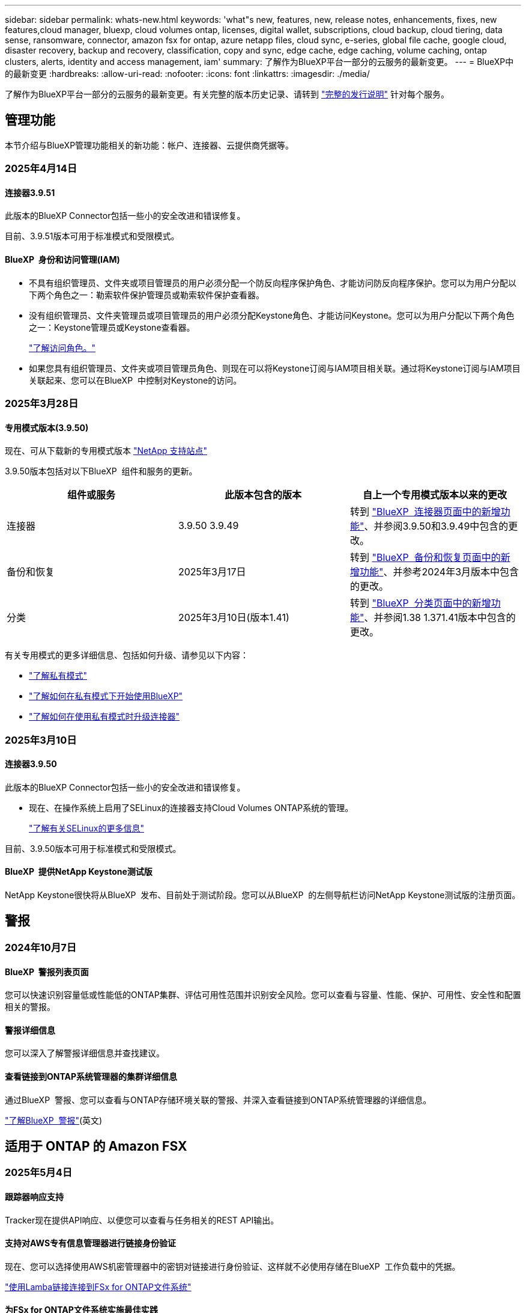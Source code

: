 ---
sidebar: sidebar 
permalink: whats-new.html 
keywords: 'what"s new, features, new, release notes, enhancements, fixes, new features,cloud manager, bluexp, cloud volumes ontap, licenses, digital wallet, subscriptions, cloud backup, cloud tiering, data sense, ransomware, connector, amazon fsx for ontap, azure netapp files, cloud sync, e-series, global file cache, google cloud, disaster recovery, backup and recovery, classification, copy and sync, edge cache, edge caching, volume caching, ontap clusters, alerts, identity and access management, iam' 
summary: 了解作为BlueXP平台一部分的云服务的最新变更。 
---
= BlueXP中的最新变更
:hardbreaks:
:allow-uri-read: 
:nofooter: 
:icons: font
:linkattrs: 
:imagesdir: ./media/


[role="lead"]
了解作为BlueXP平台一部分的云服务的最新变更。有关完整的版本历史记录、请转到 link:release-notes-index.html["完整的发行说明"] 针对每个服务。



== 管理功能

本节介绍与BlueXP管理功能相关的新功能：帐户、连接器、云提供商凭据等。



=== 2025年4月14日



==== 连接器3.9.51

此版本的BlueXP Connector包括一些小的安全改进和错误修复。

目前、3.9.51版本可用于标准模式和受限模式。



==== BlueXP  身份和访问管理(IAM)

* 不具有组织管理员、文件夹或项目管理员的用户必须分配一个防反向程序保护角色、才能访问防反向程序保护。您可以为用户分配以下两个角色之一：勒索软件保护管理员或勒索软件保护查看器。
* 没有组织管理员、文件夹管理员或项目管理员的用户必须分配Keystone角色、才能访问Keystone。您可以为用户分配以下两个角色之一：Keystone管理员或Keystone查看器。
+
link:https://docs.netapp.com/us-en/bluexp-setup-admin/reference-iam-predefined-roles.html["了解访问角色。"^]

* 如果您具有组织管理员、文件夹或项目管理员角色、则现在可以将Keystone订阅与IAM项目相关联。通过将Keystone订阅与IAM项目关联起来、您可以在BlueXP  中控制对Keystone的访问。




=== 2025年3月28日



==== 专用模式版本(3.9.50)

现在、可从下载新的专用模式版本 https://mysupport.netapp.com/site/downloads["NetApp 支持站点"^]

3.9.50版本包括对以下BlueXP  组件和服务的更新。

[cols="3*"]
|===
| 组件或服务 | 此版本包含的版本 | 自上一个专用模式版本以来的更改 


| 连接器 | 3.9.50 3.9.49 | 转到 https://docs.netapp.com/us-en/bluexp-setup-admin/whats-new.html#connector-3-9-50["BlueXP  连接器页面中的新增功能"]、并参阅3.9.50和3.9.49中包含的更改。 


| 备份和恢复 | 2025年3月17日 | 转到 https://docs.netapp.com/us-en/bluexp-backup-recovery/whats-new.html["BlueXP  备份和恢复页面中的新增功能"^]、并参考2024年3月版本中包含的更改。 


| 分类 | 2025年3月10日(版本1.41) | 转到 https://docs.netapp.com/us-en/bluexp-classification/whats-new.html["BlueXP  分类页面中的新增功能"^]、并参阅1.38 1.371.41版本中包含的更改。 
|===
有关专用模式的更多详细信息、包括如何升级、请参见以下内容：

* https://docs.netapp.com/us-en/bluexp-setup-admin/concept-modes.html["了解私有模式"]
* https://docs.netapp.com/us-en/bluexp-setup-admin/task-quick-start-private-mode.html["了解如何在私有模式下开始使用BlueXP"]
* https://docs.netapp.com/us-en/bluexp-setup-admin/task-upgrade-connector.html["了解如何在使用私有模式时升级连接器"]




=== 2025年3月10日



==== 连接器3.9.50

此版本的BlueXP Connector包括一些小的安全改进和错误修复。

* 现在、在操作系统上启用了SELinux的连接器支持Cloud Volumes ONTAP系统的管理。
+
https://docs.redhat.com/en/documentation/red_hat_enterprise_linux/8/html/using_selinux/getting-started-with-selinux_using-selinux["了解有关SELinux的更多信息"^]



目前、3.9.50版本可用于标准模式和受限模式。



==== BlueXP  提供NetApp Keystone测试版

NetApp Keystone很快将从BlueXP  发布、目前处于测试阶段。您可以从BlueXP  的左侧导航栏访问NetApp Keystone测试版的注册页面。



== 警报



=== 2024年10月7日



==== BlueXP  警报列表页面

您可以快速识别容量低或性能低的ONTAP集群、评估可用性范围并识别安全风险。您可以查看与容量、性能、保护、可用性、安全性和配置相关的警报。



==== 警报详细信息

您可以深入了解警报详细信息并查找建议。



==== 查看链接到ONTAP系统管理器的集群详细信息

通过BlueXP  警报、您可以查看与ONTAP存储环境关联的警报、并深入查看链接到ONTAP系统管理器的详细信息。

https://docs.netapp.com/us-en/bluexp-alerts/concept-alerts.html["了解BlueXP  警报"](英文)



== 适用于 ONTAP 的 Amazon FSX



=== 2025年5月4日



==== 跟踪器响应支持

Tracker现在提供API响应、以便您可以查看与任务相关的REST API输出。



==== 支持对AWS专有信息管理器进行链接身份验证

现在、您可以选择使用AWS机密管理器中的密钥对链接进行身份验证、这样就不必使用存储在BlueXP  工作负载中的凭据。

link:https://docs.netapp.com/us-en/workload-fsx-ontap/create-link.html["使用Lamba链接连接到FSx for ONTAP文件系统"]



==== 为FSx for ONTAP文件系统实施最佳实践

BlueXP  工作负载提供了一个信息板、您可以在其中查看文件系统配置的架构良好状态。您可以利用此分析为FSx for ONTAP文件系统实施最佳实践。文件系统配置分析包括以下配置：SSD容量阈值、计划的本地快照、计划的ONTAP备份FSx、数据分层和远程数据复制。

* link:https://docs.netapp.com/us-en/workload-fsx-ontap/configuration-analysis.html["了解对文件系统配置进行精心设计的分析"]
* link:https://review.docs.netapp.com/us-en/workload-fsx-ontap_well-architected/improve-configurations.html["为文件系统实施最佳实践"]




==== 针对文件系统问题设计合理的通知

现在、在BlueXP  控制台中、对于架构良好的文件系统、FSx for ONTAP文件系统会在"画布"中显示一条通知、指示何时文件系统存在问题需要修复。



==== 更新了权限术语

现在、工作负载出厂用户界面和文档使用"只读"来表示读取权限、使用"读写"来表示自动执行权限。



=== 2025年3月30日



==== IAM：SimulatePermission Policy权限更新

现在、当您添加其他AWS帐户凭据或添加新工作负载功能(例如GenAI工作负载)时、您可以从BlueXP  控制台管理此 `iam:SimulatePrincipalPolicy`权限。

link:https://docs.netapp.com/us-en/workload-setup-admin/permissions-reference.html#change-log["权限引用更改日志"^]



=== 2025年3月2日



==== Tracker中的CloudShell事件

无论何时使用CloudShell从BlueXP  工作负载执行FSx for ONTAP操作、事件都会显示在Tracker中。

link:https://docs.netapp.com/us-en/bluexp-fsx-ontap/use/task-monitor-operations.html["了解如何在BlueXP  中监控和跟踪FSx for ONTAP操作"^]



== Amazon S3存储



=== 2023年3月5日



==== 能够从BlueXP添加新存储分段

您可以在BlueXP Canvas上查看Amazon S3存储分段已有一段时间了。现在、您可以直接从BlueXP  添加新存储分段并更改现有存储分段的属性。 https://docs.netapp.com/us-en/bluexp-s3-storage/task-add-s3-bucket.html["了解如何添加新的Amazon S3存储分段"](英文)。



== Azure Blb存储



=== 2023年6月5日



==== 能够从BlueXP添加新存储帐户

您已有一段时间可以在BlueXP Canvs上查看Azure Blb Storage了。现在、您可以直接从BlueXP  添加新存储帐户并更改现有存储帐户的属性。 https://docs.netapp.com/us-en/bluexp-blob-storage/task-add-blob-storage.html["了解如何添加新的Azure Blb存储帐户"](英文)。



== Azure NetApp Files



=== 2025年1月13日



==== BlueXP  现在支持网络功能

现在、从BlueXP  在Azure NetApp Files中配置卷时、您可以指示网络功能。这与本机Azure NetApp Files中提供的功能一致。



=== 2024年6月12日



==== 需要新权限

现在、要从BlueXP管理Azure NetApp Files卷、需要以下权限：

Microsoft.Network/virtualNetworks/subnets/read

读取虚拟网络子网需要此权限。

如果您当前正在从BlueXP管理Azure NetApp Files、则需要将此权限添加到与先前创建的Microsoft Entra应用程序关联的自定义角色。

https://docs.netapp.com/us-en/bluexp-azure-netapp-files/task-set-up-azure-ad.html["了解如何设置Microsoft Entra应用程序和查看自定义角色权限"](英文)



=== 2024年4月22日



==== 不再支持卷模板

您无法再使用模板创建卷。此操作与BlueXP修复服务关联、此服务不再可用。



== 备份和恢复



=== 2025年4月16日

此BlueXP  备份和恢复版本包含以下更新。



==== UI改进

此版本通过简化界面增强了用户体验：

* 在V2信息板的卷表中、从卷表中删除聚合列以及Snapshot策略、备份策略和复制策略列后、布局将更加简化。
* 从下拉列表中排除未激活的工作环境可减少界面的干扰、提高导航效率并加快加载速度。
* 禁用标记列排序后、您仍可查看标记、以确保重要信息始终易于访问。
* 去除保护图标上的标签有助于使外观更清晰、并减少加载时间。
* 在工作环境激活过程中、对话框会显示一个加载图标、以提供反馈、直到发现过程完成、从而提高系统操作的透明度和可信度。




==== 增强的卷信息板(预览)

现在、卷信息板加载时间不到10秒、从而提供了一个速度更快、效率更高的界面。此预览版可供部分客户使用、让他们可以及早了解这些改进。



==== 支持第三方芥末对象存储(预览)

BlueXP  备份和恢复现在将其支持扩展到第三方对象存储、主要侧重于芥末。通过这一新的预览功能、您可以利用任何与S3兼容的对象存储来满足备份和恢复需求。



===== 开始使用芥末

要开始使用第三方存储作为对象存储、必须在BlueXP  连接器中启用一个标志。然后、您可以输入第三方对象存储的连接详细信息、并将其集成到备份和恢复工作流中。

.步骤
. 通过SSH连接到您的连接器。
. 转到BlueXP  备份和恢复CBS服务器容器：
+
[listing]
----
docker exec -it cloudmanager_cbs sh
----
. 通过VIM或任何其他编辑器打开 `default.json`文件夹中的文件 `config`：
+
[listing]
----
vi default.json
----
. 修改 `allow-s3-compatible`：false到 `allow-s3-compatible`：true。
. 保存更改。
. 退出容器。
. 重新启动BlueXP  备份和恢复CBS服务器容器。


.结果
重新打开容器后、打开BlueXP  备份和恢复UI。启动备份或编辑备份策略时、您将看到新的提供程序"S3兼容"与AWS、Microsoft Azure、Google Cloud、StorageGRID和ONTAP S3的其他备份提供程序一起列出。



===== 预览模式限制

在预览此功能时、请考虑以下限制：

* 不支持自带存储分段(BYOB)。
* 不支持在策略中启用DataLock。
* 不支持在策略中启用归份模式。
* 仅支持内部ONTAP环境。
* 不支持MetroCluster。
* 不支持用于启用存储分段级别加密的选项。


在此预览期间、我们建议您探索这一新功能、并在推出完整功能之前提供有关与第三方对象存储集成的反馈。



=== 2025年3月17日

此BlueXP  备份和恢复版本包含以下更新。



==== SMB快照浏览

此BlueXP  备份和恢复更新解决了客户无法在SMB环境中浏览本地快照的问题。



==== AWS GovCloud环境更新

此BlueXP  备份和恢复更新修复了由于TLS证书错误而导致UI无法连接到AWS GovCloud环境的问题。已使用BlueXP  连接器主机名而非IP地址解决此问题。



==== 备份策略保留限制

以前、BlueXP  备份和恢复用户界面会将备份限制为999个副本、而命令行界面则允许更多副本。现在、您最多可以将4、000个卷连接到一个备份策略、并将1、018个未连接到备份策略的卷包括在内。此更新包含可防止超过这些限制的其他验证。



==== SnapMirror云重新同步

此更新可确保在删除SnapMirror关系后、无法从不受支持的ONTAP版本的BlueXP  备份和恢复启动SnapMirror云重新同步。



=== 2025年2月21日

此BlueXP  备份和恢复版本包含以下更新。



==== 高性能索引编制

BlueXP  备份和恢复引入了一项经过更新的索引编制功能、可提高源工作环境中数据的索引编制效率。新的索引编制功能包括更新用户界面、提高搜索和还原数据方法的性能、升级全局搜索功能以及更好的可扩展性。

以下是改进的细分：

* *文件夹整合*：更新后的版本使用包含特定标识符的名称将文件夹分组在一起，使索引编制过程更顺畅。
* *镶木地板文件缩减*：更新后的版本减少了为每个卷编制索引所使用的文件数量，从而简化了流程，并且不再需要额外的数据库。
* *通过更多会话实现横向扩展*：新版本增加了更多会话来处理索引编制任务、从而加快了处理速度。
* *支持多个索引容器*：新版本使用多个容器来更好地管理和分发索引任务。
* *拆分索引工作流*：新版本将索引编制过程分为两部分，提高了效率。
* *改进的并发性*：新版本可以同时删除或移动目录，从而加快索引编制过程。


.谁可以从该功能中受益？
所有新客户均可使用新的索引功能。

.如何启用索引编制？
在使用搜索和还原方法还原数据之前、您需要在计划从中还原卷或文件的每个源工作环境上启用"索引编制"。这样、索引目录就可以跟踪每个卷和每个备份文件、从而使搜索快速高效。

在执行搜索和还原时、通过选择"启用索引"选项、在源工作环境中启用索引。

有关详细信息，请参见文档 https://docs.netapp.com/us-en/bluexp-backup-recovery/task-restore-backups-ontap.html#restore-ontap-data-using-search-restore["如何使用搜索和恢复来恢复ONTAP数据()"]。

.支持的扩展
新的索引编制功能支持以下功能：

* 不到3分钟即可实现全局搜索效率
* 最多50亿个文件
* 每个集群最多5000个卷
* 每个卷最多10万个快照
* 基线索引编制的最长时间不超过7天。实际时间因环境而异。




==== 全局搜索性能改进

此版本还对全局搜索性能进行了增强。现在、您将看到进度指示器和更详细的搜索结果、包括文件计数和搜索所用时间。用于搜索和索引编制的专用容器可确保在五分钟内完成全局搜索。

请注意以下与全局搜索相关的注意事项：

* 不会对标记为每小时的快照执行新索引。
* 新的索引编制功能仅适用于FlexVol上的快照、不适用于FlexGroup上的快照。




== 分类



=== 2025年5月12日



==== 1.43 版

此BlueXP  分类版本包括：

.确定分类扫描的优先级
现在、BlueXP  分类除了支持仅映射扫描之外、还支持划分地图和分类扫描的优先级、使您能够选择首先完成哪些扫描。在扫描开始期间和之前、支持对映射和分类扫描进行优先排序。如果您选择在扫描过程中确定扫描优先级、则映射扫描和分类扫描都将确定优先级。

有关详细信息，请参见 link:task-managing-repo-scanning.html#prioritize-scans["确定扫描优先级"]。

.支持加拿大个人身份信息(个人身份信息、个人身份信息)数据类别
BlueXP  分类扫描现在可识别加拿大所有省份和地区的银行信息、护照号码、社会保险号、驾驶证号和健康卡号的个人身份信息数据类别。

有关详细信息，请参见xref:reference-private-data-categories.adoc#types-of-personal-data[个人数据类别]。

.自定义分类(预览)
BlueXP  分类现在支持对地图和分类扫描进行自定义分类。通过自定义分类、您可以定制BlueXP  扫描以捕获组织特定的数据、以确保符合正则表达式。此功能当前处于预览状态。

有关详细信息，请参见 xref:task-custom-classification.adoc[添加自定义分类]。

.已保存搜索选项卡
**策略**选项卡已重命名xref:task-using-policies.html[**保存的搜索**]。功能相同。

.将扫描事件发送到审核日志
现在，可以将BlueXP  扫描事件发送到xref:task-audit-data-sense-actions.html[审核日志]。BlueXP  分类还支持将分类事件(扫描启动和结束时)发送到link:https://docs.netapp.com/us-en/bluexp-setup-admin/task-monitor-cm-operations.html#audit-user-activity-from-the-bluexp-timeline["BlueXP  时间表"^]。只有工作环境才支持将分类扫描事件发送到BlueXP  时间线。

.安全更新
* Keras软件包已更新、可缓解漏洞(BDSA-2025-0107和BDSA-2025-1984)。
* 已更新Docker容器配置。容器无法再访问主机的网络接口来创建原始网络数据包。通过减少不必要的访问、此更新可缓解潜在的安全风险。


.性能增强
已实施代码增强功能、以减少RAM使用量并提高BlueXP  分类的整体性能。

.错误修复
已修复导致StorageGRID扫描失败、无法加载调查页面筛选器选项以及无法下载数据发现评估进行高容量评估的错误。



=== 2025年4月14日



==== 1.42 版

此BlueXP  分类版本包括：

.针对工作环境进行批量扫描
BlueXP  分类现在支持对工作环境执行批量操作。您可以选择启用映射扫描、启用映射和分类扫描、禁用扫描或跨工作环境中的卷创建自定义配置。如果您为单个卷进行选择、则会覆盖批量选择。要执行批量操作，请导航到**配置**页并进行选择。

.在本地下载调查报告
BlueXP  分类现在支持在本地下载数据调查报告以在浏览器中查看。如果您选择本地选项、则数据调查仅以CSV格式提供、并且仅显示前10、000行数据。

有关详细信息，请参见 link:task-investigate-data.html#create-the-data-investigation-report["根据BlueXP  分类调查存储在您的组织中的数据"]。



=== 2025年3月10日



==== 1.41 版

此BlueXP  分类版本包括一些常规改进和错误修复。它还包括：

.扫描状态
现在、BlueXP  分类可跟踪卷上_initial-_映射和分类扫描的实时进度。单独的渐进式条可跟踪映射和分类扫描、显示扫描总文件的百分比。您也可以将鼠标悬停在进度条上以查看扫描的文件数和总文件数。跟踪扫描状态可更深入地了解扫描进度、使您能够更好地规划扫描并了解资源分配。

要查看扫描的状态，请导航到BlueXP  分类中的**配置**，然后选择**工作环境配置**。每个卷的进度将以行显示。



=== 2025年2月19日



==== 1.40 版

此BlueXP  分类版本包含以下更新。

.支持RHEL 9.5
除了先前支持的版本之外、此版本还支持Red Hat Enterprise Linux v9.5。这适用于BlueXP  分类的任何手动内部安装、包括非公开站点部署。

以下操作系统要求使用Podman容器引擎、并要求使用BlueXP  分类版本1.3或更高版本：Red Hat Enterprise Linux版本8.8、8.10、9.0、9.1、9.2、9.3、9.4和9.5。

.确定仅映射扫描的优先级
执行仅映射扫描时、您可以确定最重要扫描的优先级。如果您有许多工作环境、并希望确保首先完成高优先级扫描、则此功能会很有帮助。

默认情况下、扫描会根据启动顺序进行排队。现在、您可以将扫描移动到队列的前面、从而确定扫描的优先级。可以确定多个扫描的优先级。优先级按先入先出的顺序指定、这意味着您优先处理的第一个扫描将移至队列的前端；您优先处理的第二个扫描将成为队列中的第二个扫描、依此类推。

优先权是一次性授予的。按默认顺序自动重新选择映射数据。

优先级限制为link:concept-cloud-compliance.html["仅映射扫描"]；它不适用于地图扫描和分类扫描。

有关详细信息，请参见 link:task-managing-repo-scanning.html#prioritize-scans["确定扫描优先级"]。

.重试所有扫描
BlueXP  分类现在支持批量重试所有失败的扫描。

现在可以使用**重试全部**功能在批处理操作中重新尝试扫描。如果分类扫描因网络中断等临时问题而失败、您可以使用一个按钮同时重试所有扫描、而不是逐个重试。可以根据需要多次重试扫描。

重试所有扫描：

. 从BlueXP  分类菜单中，选择*Configuration*。
. 要重试所有失败的扫描，请选择*重试所有扫描*。


.提高了分类模型的准确性
的机器学习模型准确性link:https://docs.netapp.com/us-en/bluexp-classification/reference-private-data-categories.html#types-of-sensitive-personal-datapredefined-categories["预定义的类别"]提高了11%。



=== 2025年1月22日



==== 1.39 版

此BlueXP  分类版本更新了数据调查报告的导出流程。此导出更新适用于对数据执行其他分析、为数据创建其他可视化效果或与他人共享数据调查结果。

以前、数据调查报告导出限制为10、000行。此版本已删除限制、您可以导出所有数据。通过此更改、您可以从数据调查报告导出更多数据、从而提高数据分析的灵活性。

您可以选择工作环境、卷、目标文件夹以及JSON或CSV格式。导出的文件名包含一个时间戳、可帮助您确定数据的导出时间。

支持的工作环境包括：

* Cloud Volumes ONTAP
* 适用于 ONTAP 的 FSX
* ONTAP
* 共享组


从数据调查报告导出数据时存在以下限制：

* 要下载的最大记录数为5亿。每种类型(文件、目录和表)
* 100万条记录预计需要大约35分钟才能导出。


有关数据调查和报告的详细信息，请参见 https://docs.netapp.com/us-en/bluexp-classification/task-investigate-data.html["调查存储在组织中的数据"]。



=== 2024年12月16日



==== 1.38 版

此BlueXP  分类版本包括一些常规改进和错误修复。



== Cloud Volumes ONTAP



=== 2025年5月12日



==== 发现通过BlueXP  中的Azure Marketplace进行的部署

BlueXP  现在可以直接通过Azure市场发现部署的Cloud Volumes ONTAP系统。这意味着、您现在可以像添加任何其他Cloud Volumes ONTAP系统一样、在BlueXP  中将这些系统作为工作环境进行添加和管理。

https://docs.netapp.com/us-en/bluexp-cloud-volumes-ontap/task-deploy-cvo-azure-mktplc.html["从Azure Marketplace部署Cloud Volumes ONTAP"^]



==== 能够为Azure租户分层数据

现在、在Cloud Volumes ONTAP工作环境由一个租户创建而BlueXP  连接器由另一个租户创建的情况下、您可以为Azure租户启用分层。通过使用此功能、您可以使用同一个Connector为多个Azure租户分层数据。

https://docs.netapp.com/us-en/bluexp-cloud-volumes-ontap/task-tiering.html#requirements-to-tier-data-for-an-azure-tenant["为Azure租户分层数据的要求"^]



=== 2025年4月16日



==== Azure中支持的新区域

现在、您可以在以下地区的Azure中的单个和多个可用性区域中部署Cloud Volumes ONTAP 9.12.1 GA及更高版本。其中包括支持单节点和高可用性(HA)部署。

* 西班牙中部
* 墨西哥中部


有关所有地区的列表，请参阅 https://bluexp.netapp.com/cloud-volumes-global-regions["Azure下的全局区域映射"^]。



=== 2025年4月14日



==== 通过Google Cloud中的API自动创建Storage VM

现在、您可以使用BlueXP  API在Google Cloud中自动创建Storage VM。您一直在Cloud Volumes ONTAP高可用性(HA)配置中使用此功能、现在也可以在单节点部署中使用此功能。通过使用BlueXP  API、您可以轻松地在Google Cloud环境中创建、重命名和删除其他提供数据的Storage VM、而无需手动配置所需的网络接口、LUN和管理LUN。这种自动化可简化Storage VM的管理过程。

https://docs.netapp.com/us-en/bluexp-cloud-volumes-ontap/task-managing-svms-gcp.html["在Google Cloud中管理为Cloud Volumes ONTAP提供数据的Storage VM"^]



== 适用于 Google Cloud 的 Cloud Volumes Service



=== 2020年9月9日



==== 支持适用于 Google Cloud 的 Cloud Volumes Service

现在、您可以直接从BlueXP管理适用于Google Cloud的Cloud Volumes Service ：

* 设置和创建工作环境
* 为 Linux 和 UNIX 客户端创建和管理 NFSv3 和 NFSv4.1 卷
* 为 Windows 客户端创建和管理 SMB 3.x 卷
* 创建，删除和还原卷快照




== 复制和同步



=== 2025年2月2日



==== 为数据代理提供了新的操作系统支持

现在、运行Red Hat Enterprise 9.4、Ubuntu 23.04和Ubuntu 24.04的主机支持数据代理。

https://docs.netapp.com/us-en/bluexp-copy-sync/task-installing-linux.html#linux-host-requirements["查看Linux主机要求"](英文)



=== 2024年10月27日



==== 错误修复

我们更新了BlueXP复制和同步服务以及数据代理以修复一些错误。新的数据代理版本为1.0.56。



=== 2024年9月16日



==== 错误修复

我们更新了BlueXP复制和同步服务以及数据代理以修复一些错误。新的数据代理版本为1.0.55。



== 数字顾问



=== 2025年3月5日



==== Upgrade Advisor

* 现在、您可以使用磁盘认证包(DQP)根据预定义的运行状况和性能标准自动更新磁盘控制器和存储设备固件。这样可以减少潜在故障并提高整体系统可靠性。
* 引入了时区数据库(DB)、用于自动保持系统与最新时区定义保持一致。这样可以确保即使时区规则发生更改、依赖时间的操作也能顺利进行。




=== 2024年12月12日



==== Upgrade Advisor

现在、您可以查看建议进行更新的存储固件、ARP/固 件和自动软件包(Autonomous SP Package、BMC)。link:https://docs.netapp.com/us-en/active-iq/view-firmware-update-recommendations.html["了解如何查看固件更新建议"](英文)



=== 2024年12月4日



==== AutoSupport小工具

AutoSupport小工具已添加到主信息板屏幕中、用于提醒客户与AutoSupport状态相关的问题。



== 数字电子钱包



=== 2025年3月10日



==== 删除订阅的功能

如果您取消订阅、现在可以从电子钱包中删除订阅。



==== 查看Marketplace订阅的已用容量

现在、在查看PAYGO订阅时、您可以查看此订阅的已用容量。



=== 2025年2月10日

BlueXP  数字钱包经过重新设计、易于使用、现在可提供额外的订阅和许可证管理。



==== 新增了"概述"信息板

数字钱包主页提供了一个更新的NetApp许可证和Marketplace订阅信息板、可以深入查看特定服务、许可证类型和所需操作。



==== 配置凭据订阅

现在、您可以通过BlueXP  数字钱包为提供商凭据配置订阅。通常、您在首次订阅Marketplace订阅或年度合同时会执行此操作。以前只能在"凭据"页面上更改订阅的凭据。



==== 将订阅与组织相关联

现在、您可以直接从数字钱包更新订阅关联到的组织。



==== 管理Cloud Volume ONTAP许可证

现在，您可以通过主页或*直接许可证*选项卡管理Cloud Volumes ONTAP许可证。使用*商城订阅*选项卡查看您的订阅信息。



=== 2024年3月5日



==== BlueXP灾难恢复

BlueXP数字钱包现在可用于管理BlueXP灾难恢复的许可证。您可以添加许可证、更新许可证以及查看有关已许可容量的详细信息。

https://docs.netapp.com/us-en/bluexp-digital-wallet/task-manage-data-services-licenses.html["了解如何管理BlueXP数据服务的许可证"]



=== 2023年7月30日



==== 使用情况报告增强功能

Cloud Volumes ONTAP使用情况报告现已有多项改进：

* 此时、TiB单元将包含在列名称中。
* 现在、包含了一个用于序列号的新_node (s)_字段。
* 现在、Storage VM使用情况报告下会包含一个新的_Workload Type_列。
* 现在、工作环境名称会包含在Storage VM和卷使用情况报告中。
* 卷类型_file_现在标记为_Primary (Read/Write)_。
* 卷类型_Secondary (DP)_现在标记为_Secondary (DP)_。


有关使用情况报告的详细信息、请参见 https://docs.netapp.com/us-en/bluexp-digital-wallet/task-manage-capacity-licenses.html#download-usage-reports["下载使用情况报告"]。



== 灾难恢复



=== 2025年4月16日

4.2.2版



==== 按计划发现VM

BlueXP  灾难恢复每24小时执行一次发现。在此版本中、您现在可以自定义发现计划以满足您的需求、并在需要时减少对性能的影响。例如、如果VM数量很多、则可以将发现计划设置为每48小时运行一次。如果VM数量较少、则可以将发现计划设置为每12小时运行一次。

如果您不想计划发现、则可以禁用计划的发现选项、并随时手动刷新发现。

有关详细信息，请参见 https://docs.netapp.com/us-en/bluexp-disaster-recovery/use/sites-add.html["添加vCenter Server站点"]。



==== 资源组数据存储库支持

以前、您只能按VM创建资源组。在此版本中、您可以按数据存储库创建资源组。在创建复制计划并为该计划创建资源组时、将列出数据存储库中的所有VM。如果您有大量VM并希望按数据存储库对其进行分组、则此功能非常有用。

您可以通过以下方式使用数据存储库创建资源组：

* 使用数据存储库添加资源组时、您可以看到数据存储库列表。您可以选择一个或多个数据存储库来创建资源组。
* 在创建复制计划并在此计划中创建资源组时、您可以看到数据存储库中的VM。


有关详细信息，请参见 https://docs.netapp.com/us-en/bluexp-disaster-recovery/use/drplan-create.html["创建复制计划"]。



==== 免费试用或许可证到期通知

此版本会通知您免费试用版将在60天后过期、以确保您有时间获取许可证。此版本还会在许可证到期当天发出通知。



==== 服务更新通知

在此版本中、顶部会显示一个横幅、指示服务正在升级、并且此服务处于维护模式。升级服务时会显示此横幅、升级完成后此横幅将消失。虽然升级期间您可以继续在UI中工作、但无法提交新作业。计划作业将在更新完成且服务返回到生产模式后运行。



=== 2025年3月10日

4.2.1版



==== 智能代理支持

BlueXP  连接器支持智能代理。智能代理是一种将内部环境连接到BlueXP  服务的轻型、安全且高效的方式。它可以在您的环境和BlueXP  服务之间提供安全连接、而无需VPN或直接Internet访问。这种经过优化的代理实施可卸载本地网络中的API流量。

配置代理后、BlueXP  灾难恢复会尝试直接与VMware或ONTAP进行通信、如果直接通信失败、则会使用配置的代理。

实施BlueXP  灾难恢复代理需要使用HTTPS协议在Connector与任何vCenter Server和ONTAP阵列之间进行端口443通信。在执行任何操作时、连接器中的BlueXP  灾难恢复代理会直接与VMware vSphere、VC或ONTAP进行通信。

有关用于BlueXP  灾难恢复的智能代理的详细信息，请参见 https://docs.netapp.com/us-en/bluexp-disaster-recovery/get-started/dr-setup.html["为BlueXP灾难恢复设置基础架构"]。

有关在BlueXP  中设置常规代理的详细信息，请参见 https://docs.netapp.com/us-en/bluexp-setup-admin/task-configuring-proxy.html["配置Connector以使用代理服务器"^]。



==== 随时结束免费试用

您可以在任意时间停止免费试用、也可以等到免费试用过期。

请参阅。 https://docs.netapp.com/us-en/bluexp-disaster-recovery/get-started/dr-licensing.html#end-the-free-trial["结束免费试用"]



=== 2025年2月19日

4.2 版



==== ASA R2支持VMFS存储上的VM和数据存储库

此版本的BlueXP  灾难恢复支持对VMFS存储上的VM和数据存储库使用ASA R2。在ASA R2系统上、ONTAP软件支持基本SAN功能、但会删除SAN环境中不支持的功能。

此版本支持ASA R2的以下功能：

* 为主存储配置一致性组(仅限平面一致性组、表示只有一个级别没有分层结构)
* 备份(一致性组)操作、包括SnapMirror自动化


BlueXP  灾难恢复中对ASA R2的支持使用ONTAP 9.161。

虽然数据存储库可以挂载在ONTAP卷或ASA R2存储单元上、但BlueXP  灾难恢复中的资源组不能同时包含ONTAP和ASA R2中的数据存储库。您可以从资源组中的ONTAP或ASA R2选择数据存储库。



=== 2024年10月30日



==== 报告

现在、您可以生成并下载报告、以帮助您分析环境。预先设计的报告汇总故障转移和故障恢复、显示所有站点上的复制详细信息、并显示过去七天的作业详细信息。

请参阅 https://docs.netapp.com/us-en/bluexp-disaster-recovery/use/reports.html["创建灾难恢复报告"]。



==== 30天免费试用

现在、您可以注册30天免费试用BlueXP  灾难恢复。以前、免费试用期限为90天。

请参阅 https://docs.netapp.com/us-en/bluexp-disaster-recovery/get-started/dr-licensing.html["设置许可"]。



==== 禁用和启用复制计划

先前版本对故障转移测试计划结构进行了更新、需要更新以支持每日和每周计划。此更新要求您禁用并重新启用所有现有复制计划、以便能够使用新的每日和每周故障转移测试计划。这是一次性要求。

方法如下：

. 从顶部菜单中选择*复制计划*。
. 选择一个计划、然后选择操作图标以显示下拉菜单。
. 选择 * 禁用 * 。
. 几分钟后，选择*Enable*。




==== 文件夹映射

现在、在创建复制计划并映射计算资源时、您可以映射文件夹、以便在为数据中心、集群和主机指定的文件夹中恢复VM。

有关详细信息，请参见 https://docs.netapp.com/us-en/bluexp-disaster-recovery/use/drplan-create.html["创建复制计划"]。



==== 可用于故障转移、故障恢复和测试故障转移的VM详细信息

如果发生故障、并且您正在启动故障转移、执行故障恢复或测试故障转移、现在可以查看VM的详细信息并确定哪些VM未重新启动。

请参阅 https://docs.netapp.com/us-en/bluexp-disaster-recovery/use/failover.html["将应用程序故障转移到远程站点"]。



==== VM启动延迟、按顺序启动

现在、在创建复制计划时、您可以为计划中的每个VM设置启动延迟。这样、您就可以设置VM的启动顺序、以确保优先级为一个的所有VM在后续优先级的VM启动之前都处于运行状态。

有关详细信息，请参见 https://docs.netapp.com/us-en/bluexp-disaster-recovery/use/drplan-create.html["创建复制计划"]。



==== VM操作系统信息

创建复制计划时、您现在可以看到该计划中每个VM的操作系统。这有助于确定如何将虚拟机分组到一个资源组中。

有关详细信息，请参见 https://docs.netapp.com/us-en/bluexp-disaster-recovery/use/drplan-create.html["创建复制计划"]。



==== VM名称别名

现在、在创建复制计划时、您可以向灾难恢复SIT上的虚拟机名称添加前缀和后缀。这样、您就可以为计划中的VM使用一个更具描述性的名称。

有关详细信息，请参见 https://docs.netapp.com/us-en/bluexp-disaster-recovery/use/drplan-create.html["创建复制计划"]。



==== 清理旧快照

您可以删除超出指定保留数量的不再需要的任何快照。降低快照保留数量后、快照可能会逐渐累积、您现在可以将其删除以释放空间。您可以随时按需执行此操作、也可以在删除复制计划时执行此操作。

有关详细信息，请参见 https://docs.netapp.com/us-en/bluexp-disaster-recovery/use/manage.html["管理站点、资源组、复制计划、数据存储库和虚拟机信息"]。



==== 协调快照

现在、您可以协调源和目标之间不同步的快照。如果在BlueXP  灾难恢复之外的目标上删除了快照、则可能会发生这种情况。该服务会每24小时自动删除一次源上的快照。但是、您可以按需执行此操作。通过此功能、您可以确保快照在所有站点之间保持一致。

有关详细信息，请参见 https://docs.netapp.com/us-en/bluexp-disaster-recovery/use/manage.html["管理复制计划"]。



== E系列系统



=== 2022年9月18日



==== 支持E系列

现在、您可以直接从BlueXP发现E系列系统。通过发现E系列系统、您可以全面了解混合多云中的数据。



== 经济效率



=== 2024年5月15日



==== 禁用的功能

BlueXP  的一些经济效益功能已暂时禁用：

* 技术更新
* 添加容量




=== 2024年3月14日



==== 技术更新选项

如果您已有资产、并且希望确定是否需要更新某项技术、则可以使用BlueXP经济高效技术更新选项。您可以查看当前工作负载的简短评估并获取建议、或者如果您在过去90天内将AutoSupport日志发送给NetApp、则该服务现在可以提供工作负载模拟、以查看工作负载在新硬件上的运行情况。

您还可以添加工作负载并从模拟中排除现有工作负载。

以前、您只能对资产进行评估、并确定是否建议进行技术更新。

此功能现在是左侧导航栏中技术更新选项的一部分。

了解有关的更多信息 https://docs.netapp.com/us-en/bluexp-economic-efficiency/use/tech-refresh.html["评估技术更新"]。



=== 2023年11月8日



==== 技术更新

此版本的BlueXP经济高效功能提供了一个新选项、可用于评估您的资产并确定是否建议进行技术更新。此服务包括左侧导航栏中的新技术更新选项、可用于评估当前工作负载和资产的新页面以及可为您提供建议的报告。



== 边缘缓存

BlueXP  边缘缓存服务已于2024年8月7日被删除。



== Google Cloud 存储



=== 2023年7月10日



==== 可以通过BlueXP添加新存储分段并管理现有存储分段

您可以在BlueXP Canvs上查看Google Cloud Storage存储分段已有很长一段时间了。现在、您可以直接从BlueXP  添加新存储分段并更改现有存储分段的属性。 https://docs.netapp.com/us-en/bluexp-google-cloud-storage/task-add-gcp-bucket.html["了解如何添加新的Google Cloud存储分段"](英文)。



== Kubernetes

2024年8月7日、不再支持发现和管理Kubbernetes集群。



== 迁移报告

BlueXP  迁移报告服务已于2024年8月7日删除。



== 内部 ONTAP 集群



=== 2024年11月26日



==== 支持使用专用模式的ASA R2系统

现在、在私有模式下使用BlueXP  时、您可以发现NetApp ASA R2系统。从BlueXP  的3.9.46专用模式版本开始、可提供此支持。

* https://docs.netapp.com/us-en/asa-r2/index.html["详细了解ASA R2系统"^]
* https://docs.netapp.com/us-en/bluexp-setup-admin/concept-modes.html["了解BlueXP部署模式"^]




=== 2024年10月7日



==== 支持ASA R2系统

现在、如果在标准模式或受限模式下使用BlueXP 、则可以在BlueXP  中发现NetApp ASA R2系统。发现NetApp ASA R2系统并打开工作环境后、您将直接转到System Manager。

ASA R2系统没有其他可用的管理选项。您不能使用标准视图、也不能启用BlueXP服务。

在专用模式下使用BlueXP  时、不支持发现ASA R2系统。

* https://docs.netapp.com/us-en/asa-r2/index.html["详细了解ASA R2系统"^]
* https://docs.netapp.com/us-en/bluexp-setup-admin/concept-modes.html["了解BlueXP部署模式"^]




=== 2024年4月22日



==== 不再支持卷模板

您无法再使用模板创建卷。此操作与BlueXP修复服务关联、此服务不再可用。



== 运营故障恢复能力



=== 2023年4月2日



==== BlueXP  操作故障恢复能力服务

通过使用新的BlueXP操作故障恢复能力服务及其自动化IT操作风险修复建议、您可以在发生中断或故障之前实施建议的修复措施。

运营故障恢复能力是一项服务、可帮助您分析警报和事件、以保持服务和解决方案的运行状况、正常运行时间和性能。

link:https://docs.netapp.com/us-en/bluexp-operational-resiliency/get-started/intro.html["详细了解BlueXP操作故障恢复能力"]。



== 勒索软件保护



=== 2025年4月29日



==== 支持适用于NetApp ONTAP 的Amazon FSX

此版本支持Amazon FSx for NetApp ONTAP。此功能可帮助您通过BlueXP  勒索软件保护来保护FSx for ONTAP工作负载。

FSx for ONTAP是一项完全托管的服务、可在云中提供NetApp ONTAP存储的强大功能。它可提供与内部环境相同的特性、性能和管理功能、并具有原生AWS服务的灵活性和可扩展性。

对BlueXP  勒索软件保护工作流进行了以下更改：

* 发现功能包括FSx for ONTAP 9.15工作环境中的工作负载。
* "保护"选项卡显示FSx for ONTAP环境中的工作负载。在此环境中、您应使用FSx for ONTAP备份服务执行备份操作。您可以使用BlueXP  勒索软件保护快照还原这些工作负载。
+

TIP: 无法在BlueXP  中为在FSx for ONTAP上运行的工作负载设置备份策略。在Amazon FSx for NetApp ONTAP中设置的任何现有备份策略保持不变。

* 警报事件显示了适用于ONTAP的新FSx工作环境。


有关详细信息，请参见 https://docs.netapp.com/us-en/bluexp-ransomware-protection/concept-ransomware-protection.html["了解BlueXP  勒索软件防护和工作环境"]。

有关支持的选项的信息，请参阅 https://docs.netapp.com/us-en/bluexp-ransomware-protection/rp-reference-limitations.html["BlueXP  勒索软件保护限制"]。



=== 2025年4月14日



==== 就绪演练报告

在此版本中、您可以查看勒索软件攻击就绪演练报告。通过准备工作演练、您可以模拟对新创建的示例工作负载的勒索软件攻击。然后、调查模拟的攻击并恢复示例工作负载。此功能通过测试警报通知、响应和恢复过程、帮助您了解在发生实际勒索软件攻击时您已做好准备。

有关详细信息，请参见 https://docs.netapp.com/us-en/bluexp-ransomware-protection/rp-start-simulate.html["进行勒索软件攻击准备演练"]。



==== 新的基于角色的访问控制角色和权限

以前、您可以根据用户的职责为其分配角色和权限、这有助于您管理用户对BlueXP  勒索软件保护的访问。在此版本中、BlueXP  勒索软件保护新增了两个角色、并更新了权限。新角色包括：

* 勒索软件保护管理员
* 勒索软件保护查看器


有关权限的详细信息，请参见 https://docs.netapp.com/us-en/bluexp-ransomware-protection/rp-reference-roles.html["BlueXP  勒索软件保护基于角色的功能访问"]。



==== 付款改进

此版本对付款流程进行了多项改进。

有关详细信息，请参见 https://docs.netapp.com/us-en/bluexp-ransomware-protection/rp-start-licenses.html["设置许可和付款选项"]。



=== 2025年3月10日



==== 模拟攻击并做出响应

在此版本中、模拟勒索软件攻击以测试您对勒索软件警报的响应。此功能通过测试警报通知、响应和恢复过程、帮助您了解在发生实际勒索软件攻击时您已做好准备。

有关详细信息，请参见 https://docs.netapp.com/us-en/bluexp-ransomware-protection/rp-start-simulate.html["进行勒索软件攻击准备演练"]。



==== 发现过程的增强功能

此版本对选择性发现和重新发现过程进行了增强：

* 在此版本中、您可以发现添加到先前选定工作环境中的新创建工作负载。
* 您也可以在此版本中选择_new_工作环境。此功能可帮助您保护添加到环境中的新工作负载。
* 您可以在最初的发现过程中或在设置选项中执行这些发现过程。


有关详细信息，请参阅 https://docs.netapp.com/us-en/bluexp-ransomware-protection/rp-start-discover.html["发现先前选定工作环境中新创建的工作负载"]和 https://docs.netapp.com/us-en/bluexp-ransomware-protection/rp-use-settings.html["使用设置选项配置功能"]。



==== 检测到高加密时引发警报

在此版本中、即使文件扩展名未更改、您也可以在工作负载上检测到高加密时查看警报。此功能使用ONTAP自动勒索软件保护(ARP) AI、可帮助您识别面临勒索软件攻击风险的工作负载。使用此功能并下载受影响文件的完整列表(无论是否更改扩展名)。

有关详细信息，请参见 https://docs.netapp.com/us-en/bluexp-ransomware-protection/rp-use-alert.html["响应检测到的勒索软件警报"]。



=== 2024年12月16日



==== 使用Data Infrastructure Insight存储工作负载安全性检测异常用户行为

在此版本中、您可以使用Data Infrastructure Insight存储工作负载安全性来检测存储工作负载中的异常用户行为。此功能可帮助您识别潜在的安全威胁并阻止潜在的恶意用户来保护您的数据。

有关详细信息，请参见 https://docs.netapp.com/us-en/bluexp-ransomware-protection/rp-use-alert.html["响应检测到的勒索软件警报"]。

在使用数据基础架构洞察存储工作负载安全性检测异常用户行为之前、您需要使用BlueXP  勒索软件保护*设置*选项来配置此选项。

请参阅 https://docs.netapp.com/us-en/bluexp-ransomware-protection/rp-use-settings.html["配置BlueXP勒索软件保护设置"]。



==== 选择要发现和保护的工作负载

在此版本中、您现在可以执行以下操作：

* 在每个Connector中、选择要发现工作负载的工作环境。如果您希望保护环境中的特定工作负载、而不是其他工作负载、则可以从该功能中受益。
* 在发现工作负载期间、您可以为每个连接器启用工作负载自动发现。通过此功能、您可以选择要保护的工作负载。
* 发现先前选定工作环境中新创建的工作负载。


请参阅 https://docs.netapp.com/us-en/bluexp-ransomware-protection/rp-start-discover.html["发现工作负载"]。



== 修复

BlueXP修复服务已于2024年4月22日删除。



== Replication



=== 2022年9月18日



==== 适用于ONTAP 到Cloud Volumes ONTAP 的FSX

现在、您可以将适用于ONTAP 的Amazon FSx文件系统中的数据复制到Cloud Volumes ONTAP。

https://docs.netapp.com/us-en/bluexp-replication/task-replicating-data.html["了解如何设置数据复制"]。



=== 2022年7月31日



==== FSX for ONTAP 作为数据源

现在、您可以将数据从适用于ONTAP 的Amazon FSX文件系统复制到以下目标：

* 适用于 ONTAP 的 Amazon FSX
* 内部 ONTAP 集群


https://docs.netapp.com/us-en/bluexp-replication/task-replicating-data.html["了解如何设置数据复制"]。



=== 2021年9月2日



==== 支持适用于 ONTAP 的 Amazon FSX

现在，您可以将数据从 Cloud Volumes ONTAP 系统或内部 ONTAP 集群复制到适用于 ONTAP 的 Amazon FSX 文件系统。

https://docs.netapp.com/us-en/bluexp-replication/task-replicating-data.html["了解如何设置数据复制"]。



== 软件更新



=== 2025年4月2日



==== 已缓解风险

现在、您可以在BlueXP  软件更新的摘要部分中查看操作系统更新可缓解的风险总数。这样、用户就可以评估其安装基础上的安全性和稳定性改进。



=== 2024年8月7日



==== ONTAP更新

BlueXP  软件更新服务通过降低风险并确保客户能够充分利用ONTAP功能、为用户提供无缝的更新体验。

详细了解 link:https://docs.netapp.com/us-en/bluexp-software-updates/get-started/software-updates.html["BlueXP  软件更新"]。



== StorageGRID



=== 2024年8月7日



==== 新的高级视图

从StorageGRID 11.8开始、您可以使用熟悉的网格管理器界面从BlueXP  管理StorageGRID系统。

https://docs.netapp.com/us-en/bluexp-storagegrid/task-administer-storagegrid.html["了解如何使用高级视图管理StorageGRID"](英文)



==== 能够审核和批准StorageGRID管理接口证书

现在、您可以在从BlueXP  发现StorageGRID系统时查看和批准StorageGRID管理接口证书。您还可以在发现的网格上查看和批准最新的StorageGRID管理接口证书。

https://docs.netapp.com/us-en/bluexp-storagegrid/task-discover-storagegrid.html["了解如何在系统发现期间查看和批准服务器证书。"]



=== 2022年9月18日



==== 支持StorageGRID

现在、您可以直接从BlueXP发现StorageGRID 系统。通过发现StorageGRID 、您可以全面了解混合多云中的数据。



== 分层



=== 2023年8月9日



==== 使用自定义前缀作为分段名称

过去、在定义存储分段名称时、您需要使用默认的"光纤 池"前缀、例如_Fabric池bucket1_。现在、您可以在为存储分段命名时使用自定义前缀。只有在将数据层到Amazon S3时、此功能才可用。 https://docs.netapp.com/us-en/bluexp-tiering/task-tiering-onprem-aws.html#prepare-your-aws-environment["了解更多信息。"]。



==== 在所有BlueXP连接器中搜索集群

如果使用多个连接器管理环境中的所有存储系统、则要实施分层的某些集群可能位于不同的连接器中。如果您不确定是哪个Connector管理某个集群、可以使用BlueXP分层跨所有连接器进行搜索。 https://docs.netapp.com/us-en/bluexp-tiering/task-managing-tiering.html#search-for-a-cluster-across-all-bluexp-connectors["了解更多信息。"]。



=== 2023年7月4日



==== 调整带宽以传输非活动数据

激活BlueXP分层后、ONTAP可以使用无限的网络带宽将非活动数据从集群中的卷传输到对象存储。如果您发现分层流量正在影响正常用户工作负载、则可以限制传输期间可使用的带宽量。 https://docs.netapp.com/us-en/bluexp-tiering/task-managing-tiering.html#changing-the-network-bandwidth-available-to-upload-inactive-data-to-object-storage["了解更多信息。"](英文)。



==== 通知中心中显示的层事件

现在、如果集群对其冷数据(包括未分层任何数据的集群)的分层不足20%、则分层事件"将其他数据从集群<name>分层到对象存储以提高存储效率"将显示为通知。

此通知是一个"建议"、可帮助您提高系统效率并节省存储成本。它提供了指向的链接 https://bluexp.netapp.com/cloud-tiering-service-tco["BlueXP分层总拥有成本和节省量计算器"^] 以帮助您计算成本节省。



=== 2023年4月3日



==== 已删除许可选项卡

已从BlueXP分层界面中删除许可选项卡。现在、您可以从BlueXP分层内部部署信息板访问按需购买(PAYGO)订阅的所有许可。此外、还提供了一个从该页面到BlueXP数字钱包的链接、可用于查看和管理任何BlueXP分层自带许可证(BYOL)。



==== 分层选项卡已重命名和更新

"集群信息板"选项卡已重命名为"集群"、"内部概述"选项卡已重命名为"内部部署信息板"。这些页面添加了一些信息、可帮助您评估是否可以通过其他分层配置优化存储空间。



== 卷缓存



=== 2023年6月4日



==== 卷缓存

卷缓存是ONTAP 9软件的一项功能、它是一项远程缓存功能、可简化文件分发、通过使资源更靠近用户和计算资源所在位置来减少WAN延迟、并降低WAN带宽成本。卷缓存可在远程位置提供永久性可写卷。您可以使用BlueXP卷缓存加快数据访问速度、或者从访问量较多的卷卸载流量。缓存卷非常适合读取密集型工作负载、尤其是客户端需要重复访问相同数据的情况。

借助BlueXP卷缓存、您可以缓存云、尤其是Amazon FSx for NetApp ONTAP、Cloud Volumes ONTAP以及作为工作环境的内部环境。

link:https://docs.netapp.com/us-en/bluexp-volume-caching/get-started/cache-intro.html["详细了解BlueXP卷缓存"]。



== 工作负载工厂



=== 2025年5月4日



==== CloudShell自动完成支持

使用BlueXP  Workload Factory CloudShell时、您可以开始键入命令、然后按Tab键查看可用选项。如果存在多种可能、命令行界面将显示建议列表。此功能可最大限度地减少错误并加快命令执行速度、从而提高工作效率。



==== 更新了权限术语

现在、工作负载出厂用户界面和文档使用"只读"来表示读取权限、使用"读写"来表示自动执行权限。



=== 2025年3月30日



==== CloudShell会报告ONTAP命令行界面命令的AI生成的错误响应

使用CloudShell时、每次发出ONTAP命令行界面命令并出现错误时、您都可以获得AI生成的错误响应、其中包括故障说明、故障原因和详细解决方案。

link:https://docs.netapp.com/us-en/workload-setup-admin/use-cloudshell.html["使用CloudShell"]



==== IAM：SimulatePermission Policy权限更新

现在、当您添加其他AWS帐户凭据或添加新工作负载功能(例如GenAI工作负载)时、您可以从工作负载出厂控制台管理此 `iam:SimulatePrincipalPolicy`权限。

link:https://docs.netapp.com/us-en/workload-setup-admin/permissions-reference.html#change-log["权限引用更改日志"]



=== 2025年2月2日



==== BlueXP  工作负载出厂控制台中提供了CloudShell

您可以从BlueXP  工作负载出厂控制台中的任何位置访问CloudShell。通过CloudShell、您可以使用在BlueXP  帐户中提供的AWS和ONTAP凭据、并在类似于Shell的环境中执行AWS命令行界面命令或ONTAP命令行界面命令。

link:https://docs.netapp.com/us-en/workload-setup-admin/use-cloudshell.html["使用CloudShell"]



==== 更新数据库的权限

现在，以下权限在_read_模式下可用于数据库： `iam:SimulatePrincipalPolicy`。

link:https://docs.netapp.com/us-en/workload-setup-admin/permissions-reference.html#change-log["权限引用更改日志"]
